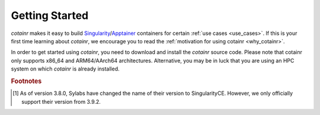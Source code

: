 .. _section_getting_started:

Getting Started
===============

`cotainr` makes it easy to build `Singularity`_/`Apptainer`_ containers for certain :ref:`use cases <use_cases>`. If this is your first time learning about `cotainr`, we encourage you to read the :ref:`motivation for using cotainr <why_cotainr>`.

In order to get started using `cotainr`, you need to download and install the `cotainr` source code. Please note that cotainr only supports x86_64 and ARM64/AArch64 architectures. Alternative, you may be in luck that you are using an HPC system on which `cotainr` is already installed.

.. grid:: 1
    :gutter: 4

    .. grid-item-card:: Getting the `cotainr` source code
        :class-card: sd-rounded-0 sd-shadow-sm

        All releases of `cotainr` are available on GitHub: https://github.com/DeiC-HPC/cotainr/releases

        .. dropdown:: Installation instructions
            :animate: fade-in
            :color: secondary

            `cotainr` only runs on Linux and requires that `Python`_ >=3.9 as well as `Singularity`_ >=3.7.4 [#]_ or `Apptainer`_ >=1.0.0 is installed on the system. More details about dependencies may be found in the :ref:`User Guide <cotainr_dependencies>`.

            To install `cotainr`, download and unpack the source code. Then add the :code:`cotainr/bin` directory to your :code:`PATH` to get access to the :ref:`cotainr command line interface <command_line_interface>`.

    .. grid-item-card:: Using `cotainr` on HPC systems where it is already installed

        On some HPC systems, `cotainr` is already installed. If your HPC system of choice is mentioned in the instructions list below, you may follow those instructions to get started using `cotainr` on that system.

        .. dropdown:: HPC systems instructions
            :animate: fade-in
            :color: secondary

            .. tab-set::

                .. tab-item:: LUMI

                    `cotainr` may be loaded as a module from the `CrayEnv software stack <https://docs.lumi-supercomputer.eu/runjobs/lumi_env/softwarestacks/#crayenv>`_. It includes :ref:`system information <hpc_systems_information>`.

                    For instance, building a container for LUMI-G:

                    .. code-block:: console

                        $ module load CrayEnv
                        $ module load cotainr
                        $ cotainr build my_container.sif --system=lumi-g <...>

                    More details may be found in the :ref:`section_user_guide`. For details about LUMI, see the `LUMI documentation <https://docs.lumi-supercomputer.eu/>`_.

.. _Apptainer: https://apptainer.org/
.. _Python: https://www.python.org/
.. _Singularity: https://sylabs.io/singularity/

.. rubric:: Footnotes
.. [#] As of version 3.8.0, Sylabs have changed the name of their version to SingularityCE. However, we only officially support their version from 3.9.2.
